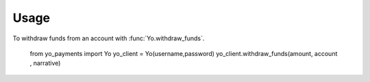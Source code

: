 ========
Usage
========

To withdraw funds from an account with :func:`Yo.withdraw_funds`.

    from yo_payments import Yo
    yo_client = Yo(username,password)
    yo_client.withdraw_funds(amount, account , narrative)


